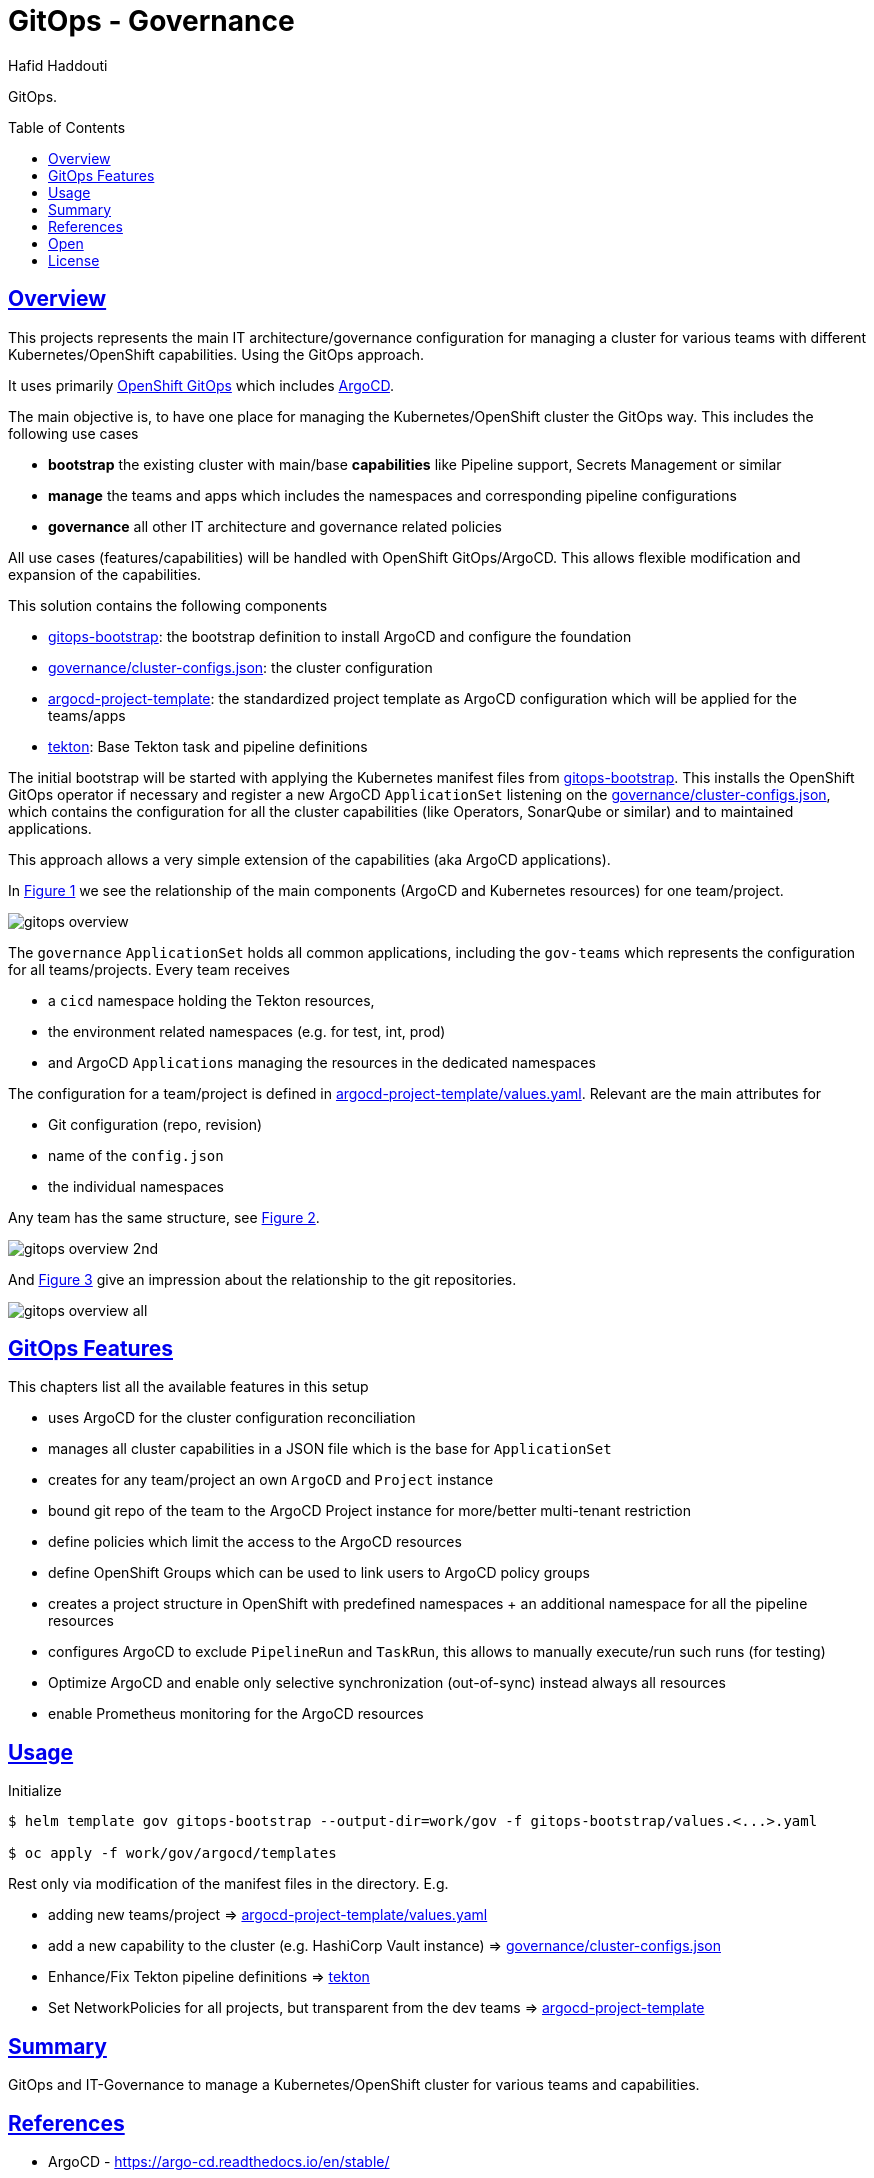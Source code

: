 = GitOps - Governance
:author: Hafid Haddouti
:toc: macro
:toclevels: 4
:sectlinks:
:sectanchors:

GitOps. 

toc::[]

== Overview

This projects represents the main IT architecture/governance configuration for managing a cluster for various teams with different Kubernetes/OpenShift capabilities. Using the GitOps approach.

It uses primarily link:https://docs.openshift.com/container-platform/4.8/cicd/gitops/understanding-openshift-gitops.html[OpenShift GitOps] which includes link:https://argo-cd.readthedocs.io/en/stable/[ArgoCD].

The main objective is, to have one place for managing the Kubernetes/OpenShift cluster the GitOps way. This includes the following use cases

* *bootstrap* the existing cluster with main/base *capabilities* like Pipeline support, Secrets Management or similar
* *manage* the teams and apps which includes the namespaces and corresponding pipeline configurations
* *governance* all other IT architecture and governance related policies

All use cases (features/capabilities) will be handled with OpenShift GitOps/ArgoCD. This allows flexible modification and expansion of the capabilities.

This solution contains the following components

* link:gitops-bootstrap[]: the bootstrap definition to install ArgoCD and configure the foundation 
* link:governance/cluster-configs.json[]: the cluster configuration 
* link:argocd-project-template[]: the standardized project template as ArgoCD configuration which will be applied for the teams/apps
* link:tekton[]: Base Tekton task and pipeline definitions

The initial bootstrap will be started with applying the Kubernetes manifest files from link:gitops-bootstrap[]. This installs the OpenShift GitOps operator if necessary and register a new ArgoCD `ApplicationSet` listening on the link:governance/cluster-configs.json[], which contains the configuration for all the cluster capabilities (like Operators, SonarQube or similar) and to maintained applications.

This approach allows a very simple extension of the capabilities (aka ArgoCD applications).

In <<Img1>> we see the relationship of the main components (ArgoCD and Kubernetes resources) for one team/project.

[[Img1, Figure 1]]
image:static/gitops-overview.png[]

The `governance` `ApplicationSet` holds all common applications, including the `gov-teams` which represents the configuration for all teams/projects.
Every team receives 

* a `cicd` namespace holding the Tekton resources,
* the environment related namespaces (e.g. for test, int, prod)
* and ArgoCD `Applications` managing the resources in the dedicated namespaces

The configuration for a team/project is defined in link:argocd-project-template/values.yaml[]. Relevant are the main attributes for

* Git configuration (repo, revision)
* name of the `config.json` 
* the individual namespaces

Any team has the same structure, see <<Img2>>.

[[Img2, Figure 2]]
image:static/gitops-overview-2nd.png[]

And <<Img3>> give an impression about the relationship to the git repositories.

[[Img3, Figure 3]]
image:static/gitops-overview-all.png[]

== GitOps Features

This chapters list all the available features in this setup

* uses ArgoCD for the cluster configuration reconciliation 
* manages all cluster capabilities in a JSON file which is the base for `ApplicationSet`
* creates for any team/project an own `ArgoCD` and `Project` instance
* bound git repo of the team to the ArgoCD Project instance for more/better multi-tenant restriction
* define policies which limit the access to the ArgoCD resources
* define OpenShift Groups which can be used to link users to ArgoCD policy groups
* creates a project structure in OpenShift with predefined namespaces + an additional namespace for all the pipeline resources
* configures ArgoCD to exclude `PipelineRun` and `TaskRun`, this allows to manually execute/run such runs (for testing)
* Optimize ArgoCD and enable only selective synchronization (out-of-sync) instead always all resources
* enable Prometheus monitoring for the ArgoCD resources


== Usage

.Initialize
----
$ helm template gov gitops-bootstrap --output-dir=work/gov -f gitops-bootstrap/values.<...>.yaml

$ oc apply -f work/gov/argocd/templates
----

Rest only via modification of the manifest files in the directory. E.g.

* adding new teams/project => link:argocd-project-template/values.yaml[]
* add a new capability to the cluster (e.g. HashiCorp Vault instance) => link:governance/cluster-configs.json[]
* Enhance/Fix Tekton pipeline definitions => link:tekton[]
* Set NetworkPolicies for all projects, but transparent from the dev teams => link:argocd-project-template[]


== Summary

GitOps and IT-Governance to manage a Kubernetes/OpenShift cluster for various teams and capabilities. 


== References

* ArgoCD - link:https://argo-cd.readthedocs.io/en/stable/[]
* Managing GitOps control planes for secure GitOps practices - link:https://developers.redhat.com/articles/2021/08/03/managing-gitops-control-planes-secure-gitops-practices[]

== Open

N/A


== License

This article is licensed under the Apache License, Version 2.
Separate third-party code objects invoked within this code pattern are licensed by their respective providers pursuant
to their own separate licenses. Contributions are subject to the
link:https://developercertificate.org/[Developer Certificate of Origin, Version 1.1] and the
link:https://www.apache.org/licenses/LICENSE-2.0.txt[Apache License, Version 2].

See also link:https://www.apache.org/foundation/license-faq.html#WhatDoesItMEAN[Apache License FAQ]
.
